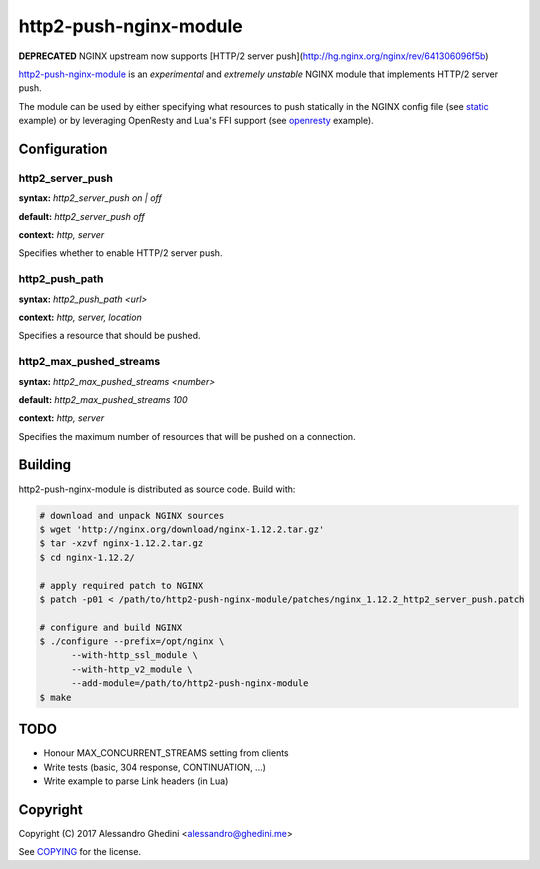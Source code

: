 http2-push-nginx-module
=======================

.. image:: https://travis-ci.org/ghedo/http2-push-nginx-module.png
  :target: https://travis-ci.org/ghedo/http2-push-nginx-module

**DEPRECATED** NGINX upstream now supports [HTTP/2 server push](http://hg.nginx.org/nginx/rev/641306096f5b)

http2-push-nginx-module_ is an *experimental* and *extremely unstable* NGINX
module that implements HTTP/2 server push.

The module can be used by either specifying what resources to push statically
in the NGINX config file (see static_ example) or by leveraging OpenResty and
Lua's FFI support (see openresty_ example).

.. _http2-push-nginx-module: https://ghedo.github.io/http2-push-nginx-module
.. _static: https://github.com/ghedo/http2-push-nginx-module/tree/master/examples/static
.. _openresty: https://github.com/ghedo/http2-push-nginx-module/tree/master/examples/openresty

Configuration
-------------

http2_server_push
~~~~~~~~~~~~~~~~~

**syntax:** *http2_server_push on | off*

**default:** *http2_server_push off*

**context:** *http, server*

Specifies whether to enable HTTP/2 server push.

http2_push_path
~~~~~~~~~~~~~~~

**syntax:** *http2_push_path <url>*

**context:** *http, server, location*

Specifies a resource that should be pushed.

http2_max_pushed_streams
~~~~~~~~~~~~~~~~~~~~~~~~

**syntax:** *http2_max_pushed_streams <number>*

**default:** *http2_max_pushed_streams 100*

**context:** *http, server*

Specifies the maximum number of resources that will be pushed on a connection.

Building
--------

http2-push-nginx-module is distributed as source code. Build with:

.. code-block:: bash

   # download and unpack NGINX sources
   $ wget 'http://nginx.org/download/nginx-1.12.2.tar.gz'
   $ tar -xzvf nginx-1.12.2.tar.gz
   $ cd nginx-1.12.2/

   # apply required patch to NGINX
   $ patch -p01 < /path/to/http2-push-nginx-module/patches/nginx_1.12.2_http2_server_push.patch

   # configure and build NGINX
   $ ./configure --prefix=/opt/nginx \
         --with-http_ssl_module \
         --with-http_v2_module \
         --add-module=/path/to/http2-push-nginx-module
   $ make

TODO
----

* Honour MAX_CONCURRENT_STREAMS setting from clients
* Write tests (basic, 304 response, CONTINUATION, ...)
* Write example to parse Link headers (in Lua)

Copyright
---------

Copyright (C) 2017 Alessandro Ghedini <alessandro@ghedini.me>

See COPYING_ for the license.

.. _COPYING: https://github.com/ghedo/http2-push-nginx-module/tree/master/COPYING
